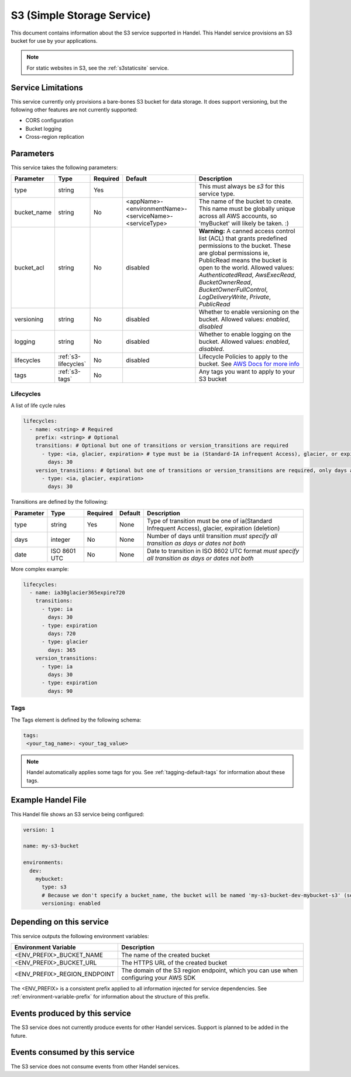 .. _s3:

S3 (Simple Storage Service)
===========================
This document contains information about the S3 service supported in Handel. This Handel service provisions an S3 bucket for use by your applications.

.. NOTE::
  
  For static websites in S3, see the :ref:`s3staticsite` service.

Service Limitations
-------------------
This service currently only provisions a bare-bones S3 bucket for data storage. It does support versioning, but the following other features are not currently supported:

* CORS configuration
* Bucket logging
* Cross-region replication

Parameters
----------
This service takes the following parameters:

.. list-table::
   :header-rows: 1

   * - Parameter
     - Type
     - Required
     - Default
     - Description
   * - type
     - string
     - Yes
     - 
     - This must always be *s3* for this service type.
   * - bucket_name
     - string
     - No
     - <appName>-<environmentName>-<serviceName>-<serviceType>
     - The name of the bucket to create. This name must be globally unique across all AWS accounts, so 'myBucket' will likely be taken. :)
   * - bucket_acl
     - string
     - No
     - disabled
     - **Warning:** A canned access control list (ACL) that grants predefined permissions to the bucket. These are global permissions ie, PublicRead means the bucket is open to the world. Allowed values: *AuthenticatedRead*, *AwsExecRead*, *BucketOwnerRead*, *BucketOwnerFullControl*, *LogDeliveryWrite*, *Private*, *PublicRead*
   * - versioning
     - string
     - No
     - disabled
     - Whether to enable versioning on the bucket. Allowed values: *enabled*, *disabled*
   * - logging
     - string
     - No
     - disabled
     - Whether to enable logging on the bucket. Allowed values: *enabled*, *disabled*.
   * - lifecycles
     - :ref:`s3-lifecycles`
     - No
     - disabled
     - Lifecycle Policies to apply to the bucket. See `AWS Docs for more info <http://docs.aws.amazon.com/AWSCloudFormation/latest/UserGuide/aws-properties-s3-bucket-lifecycleconfig-rule.html>`_
   * - tags
     - :ref:`s3-tags`
     - No
     -
     - Any tags you want to apply to your S3 bucket

.. _s3-lifecycles:

Lifecycles
~~~~~~~~~~
A list of life cycle rules

.. code-block:: yaml

      lifecycles:
        - name: <string> # Required
          prefix: <string> # Optional
          transitions: # Optional but one of transitions or version_transitions are required
            - type: <ia, glacier, expiration> # type must be ia (Standard-IA infrequent Access), glacier, or expiration)
              days: 30
          version_transitions: # Optional but one of transitions or version_transitions are required, only days are supported
            - type: <ia, glacier, expiration>
              days: 30

Transitions are defined by the following:

.. list-table::
   :header-rows: 1

   * - Parameter
     - Type
     - Required
     - Default
     - Description
   * - type
     - string
     - Yes
     - None
     - Type of transition must be one of ia(Standard Infrequent Access), glacier, expiration (deletion)
   * - days
     - integer
     - No
     - None
     - Number of days until transition *must specify all transition as days or dates not both*
   * - date
     - ISO 8601 UTC
     - No
     - None
     - Date to transition in ISO 8602 UTC format *must specify all transition as days or dates not both*


More complex example:

.. code-block:: yaml

      lifecycles:
        - name: ia30glacier365expire720
          transitions:
            - type: ia
              days: 30
            - type: expiration
              days: 720
            - type: glacier
              days: 365
          version_transitions:
            - type: ia
              days: 30
            - type: expiration
              days: 90

.. _s3-tags:

Tags
~~~~
The Tags element is defined by the following schema:

.. code-block:: yaml

  tags:
   <your_tag_name>: <your_tag_value>

.. NOTE::

    Handel automatically applies some tags for you. See :ref:`tagging-default-tags` for information about these tags.

Example Handel File
-------------------
This Handel file shows an S3 service being configured:

.. code-block:: yaml

    version: 1

    name: my-s3-bucket

    environments:
      dev:
        mybucket:
          type: s3
          # Because we don't specify a bucket_name, the bucket will be named 'my-s3-bucket-dev-mybucket-s3' (see default in table above)
          versioning: enabled

Depending on this service
-------------------------
This service outputs the following environment variables:

.. list-table::
   :header-rows: 1

   * - Environment Variable
     - Description
   * - <ENV_PREFIX>_BUCKET_NAME
     - The name of the created bucket
   * - <ENV_PREFIX>_BUCKET_URL
     - The HTTPS URL of the created bucket
   * - <ENV_PREFIX>_REGION_ENDPOINT
     - The domain of the S3 region endpoint, which you can use when configuring your AWS SDK

The <ENV_PREFIX> is a consistent prefix applied to all information injected for service dependencies.  See :ref:`environment-variable-prefix` for information about the structure of this prefix.

Events produced by this service
-------------------------------
The S3 service does not currently produce events for other Handel services. Support is planned to be added in the future.

Events consumed by this service
-------------------------------
The S3 service does not consume events from other Handel services.